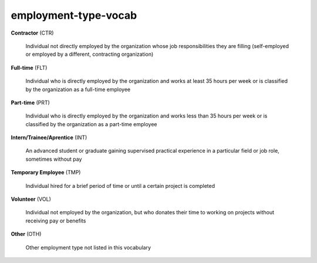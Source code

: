 employment-type-vocab
=====================

**Contractor** (CTR)

    Individual not directly employed by the organization whose job responsibilities they are filling (self-employed or employed by a different, contracting organization)

**Full-time** (FLT)

    Individual who is directly employed by the organization and works at least 35 hours per week or is classified by the organization as a full-time employee

**Part-time** (PRT)

    Individual who is directly employed by the organization and works less than 35 hours per week or is classified by the organization as a part-time employee

**Intern/Trainee/Aprentice** (INT)

    An advanced student or graduate gaining supervised practical experience in a particular field or job role, sometimes without pay

**Temporary Employee** (TMP)

    Individual hired for a brief period of time or until a certain project is completed

**Volunteer** (VOL)

    Individual not employed by the organization, but who donates their time to working on projects without receiving pay or benefits

**Other** (OTH)

    Other employment type not listed in this vocabulary

